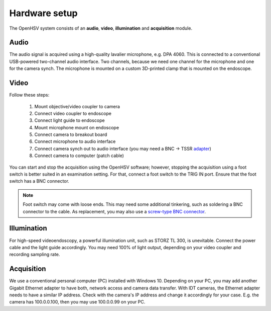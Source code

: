 .. _hardware: 

Hardware setup
==============

The OpenHSV system consists of an **audio**, **video**, **illumination** and **acquisition** module.

.. role:: python(code)
    :language: python

.. image:: ../../images/connection.png

Audio 
-----

The audio signal is acquired using a high-quality lavalier microphone, e.g. DPA 4060. This is connected
to a conventional USB-powered two-channel audio interface. Two channels, because we need one channel for
the microphone and one for the camera synch. The microphone is mounted on a custom 3D-printed clamp that
is mounted on the endoscope.

Video
-----

Follow these steps:

    #. Mount objective/video coupler to camera 
    #. Connect video coupler to endoscope
    #. Connect light guide to endoscope
    #. Mount microphone mount on endoscope
    #. Connect camera to breakout board 
    #. Connect microphone to audio interface
    #. Connect camera synch out to audio interface (you may need a BNC -> TSSR adapter_)
    #. Connect camera to computer (patch cable)

You can start and stop the acquisition using the OpenHSV software; however, stopping the acquisition using
a foot switch is better suited in an examination setting. For that, connect a foot switch to the TRIG IN port. 
Ensure that the foot switch has a BNC connector.

.. note::

    Foot switch may come with loose ends. 
    This may need some additional tinkering, such as soldering a BNC connector to the cable. 
    As replacement, you may also use a `screw-type BNC connector`_.


Illumination
------------

For high-speed videoendoscopy, a powerful illumination unit, such as STORZ TL 300, is unevitable. 
Connect the power cable and the light guide accordingly. You may need 100% of light output, depending
on your video coupler and recording sampling rate. 

Acquisition
-----------

We use a conventional personal computer (PC) installed with Windows 10. Depending on your PC, 
you may add another Gigabit Ethernet adapter to have both, network access and camera data transfer.
With IDT cameras, the Ethernet adapter needs to have a similar IP address. Check with the camera's IP address
and change it accordingly for your case. E.g. the camera has 100.0.0.100, then you may use 100.0.0.99 on your PC.



.. _adapter: https://www.perakabel.de/bnc-stecker-auf-klinkenstecker-6-3mm-mono-kabel-50-ohm.html 
.. _`screw-type BNC connector`: https://www.reichelt.de/terminal-block-2-pin-bnc-stecker-goobay-76738-p212970.html